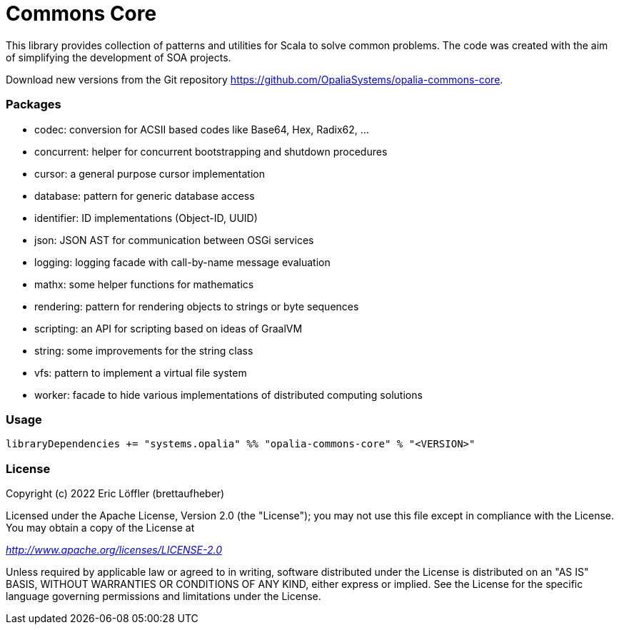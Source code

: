 = Commons Core

This library provides collection of patterns and utilities for Scala to solve common problems.
The code was created with the aim of simplifying the development of SOA projects.

Download new versions from the Git repository https://github.com/OpaliaSystems/opalia-commons-core.

=== Packages

* codec: conversion for ACSII based codes like Base64, Hex, Radix62, ...
* concurrent: helper for concurrent bootstrapping and shutdown procedures
* cursor: a general purpose cursor implementation
* database: pattern for generic database access
* identifier: ID implementations (Object-ID, UUID)
* json: JSON AST for communication between OSGi services
* logging: logging facade with call-by-name message evaluation
* mathx: some helper functions for mathematics
* rendering: pattern for rendering objects to strings or byte sequences
* scripting: an API for scripting based on ideas of GraalVM
* string: some improvements for the string class
* vfs: pattern to implement a virtual file system
* worker: facade to hide various implementations of distributed computing solutions

=== Usage

[source,scala]
----
libraryDependencies += "systems.opalia" %% "opalia-commons-core" % "<VERSION>"
----

=== License

Copyright (c) 2022 Eric Löffler (brettaufheber)

Licensed under the Apache License, Version 2.0 (the "License"); you may not use this file except in compliance with the License.
You may obtain a copy of the License at

_http://www.apache.org/licenses/LICENSE-2.0_

Unless required by applicable law or agreed to in writing, software distributed under the License is distributed on an "AS IS" BASIS, WITHOUT WARRANTIES OR CONDITIONS OF ANY KIND, either express or implied.
See the License for the specific language governing permissions and limitations under the License.
